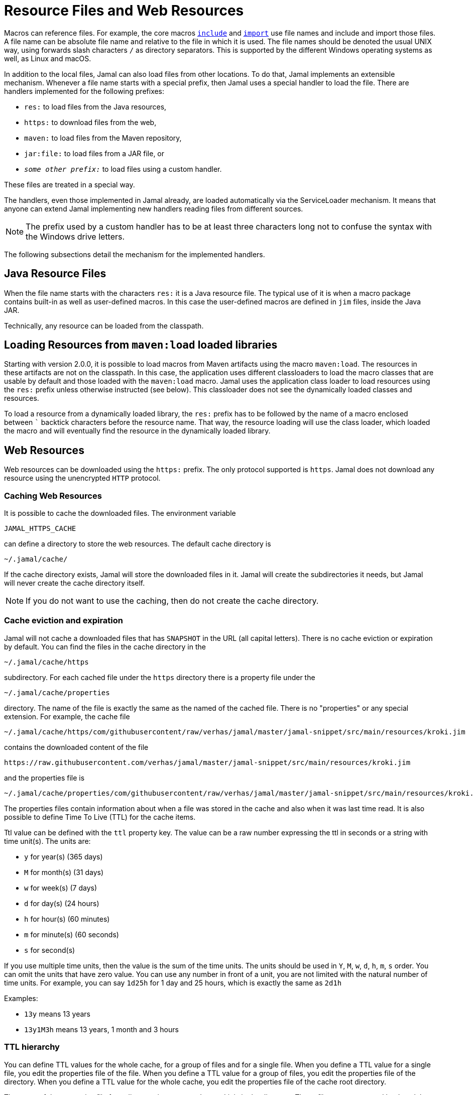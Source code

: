= Resource Files and Web Resources

Macros can reference files.
For example, the core macros link:macros/include.adoc[`include`] and link:macros/import.adoc[`import`] use file names and include and import those files.
A file name can be absolute file name and relative to the file in which it is used.
The file names should be denoted the usual UNIX way, using forwards slash characters `/` as directory separators.
This is supported by the different Windows operating systems as well, as Linux and macOS.

In addition to the local files, Jamal can also load files from other locations.
To do that, Jamal implements an extensible mechanism.
Whenever a file name starts with a special prefix, then Jamal uses a special handler to load the file.
There are handlers implemented for the following prefixes:

* `res:` to load files from the Java resources,
* `https:` to download files from the web,
* `maven:` to load files from the Maven repository,
* `jar:file:` to load files from a JAR file, or
* `__some other prefix:__` to load files using a custom handler.

These files are treated in a special way.

The handlers, even those implemented in Jamal already, are loaded automatically via the ServiceLoader mechanism.
It means that anyone can extend Jamal implementing new handlers reading files from different sources.

NOTE: The prefix used by a custom handler has to be at least three characters long not to confuse the syntax with the Windows drive letters.

The following subsections detail the mechanism for the implemented handlers.

== Java Resource Files

When the file name starts with the characters `res:` it is a Java resource file.
The typical use of it is when a macro package contains built-in as well as user-defined macros.
In this case the user-defined macros are defined in `jim` files, inside the Java JAR.

Technically, any resource can be loaded from the classpath.

== Loading Resources from `maven:load` loaded libraries

Starting with version 2.0.0, it is possible to load macros from Maven artifacts using the macro `maven:load`.
The resources in these artifacts are not on the classpath.
In this case, the application uses different classloaders to load the macro classes that are usable by default and those loaded with the `maven:load` macro.
Jamal uses the application class loader to load resources using the `res:` prefix unless otherwise instructed (see below).
This classloader does not see the dynamically loaded classes and resources.

To load a resource from a dynamically loaded library, the `res:` prefix has to be followed by the name of a macro enclosed between `pass:[`]` backtick characters before the resource name.
That way, the resource loading will use the class loader, which loaded the macro and will eventually find the resource in the dynamically loaded library.

== Web Resources

Web resources can be downloaded using the `https:` prefix.
The only protocol supported is `https`.
Jamal does not download any resource using the unencrypted `HTTP` protocol.

=== Caching Web Resources

It is possible to cache the downloaded files.
The environment variable

  JAMAL_HTTPS_CACHE

can define a directory to store the web resources.
The default cache directory is

  ~/.jamal/cache/

If the cache directory exists, Jamal will store the downloaded files in it.
Jamal will create the subdirectories it needs, but Jamal will never create the cache directory itself.

NOTE: If you do not want to use the caching, then do not create the cache directory.

=== Cache eviction and expiration

Jamal will not cache a downloaded files that has `SNAPSHOT` in the URL (all capital letters).
There is no cache eviction or expiration by default.
You can find the files in the cache directory in the

  ~/.jamal/cache/https

subdirectory.
For each cached file under the `https` directory there is a property file under the

  ~/.jamal/cache/properties

directory.
The name of the file is exactly the same as the named of the cached file.
There is no "properties" or any special extension.
For example, the cache file


  ~/.jamal/cache/https/com/githubusercontent/raw/verhas/jamal/master/jamal-snippet/src/main/resources/kroki.jim

contains the downloaded content of the file

  https://raw.githubusercontent.com/verhas/jamal/master/jamal-snippet/src/main/resources/kroki.jim

and the properties file is

  ~/.jamal/cache/properties/com/githubusercontent/raw/verhas/jamal/master/jamal-snippet/src/main/resources/kroki.jim

The properties files contain information about when a file was stored in the cache and also when it was last time read.
It is also possible to define Time To Live (TTL) for the cache items.

Ttl value can be defined with the `ttl` property key.
The value can be a raw number expressing the ttl in seconds or a string with time unit(s).
The units are:

* `y` for year(s) (365 days)

* `M` for month(s) (31 days)

* `w` for week(s) (7 days)

* `d` for day(s) (24 hours)

* `h` for hour(s) (60 minutes)

* `m` for minute(s) (60 seconds)

* `s` for second(s)

If you use multiple time units, then the value is the sum of the time units.
The units should be used in `Y`, `M`, `w`, `d`, `h`, `m`, `s` order.
You can omit the units that have zero value.
You can use any number in front of a unit, you are not limited with the natural number of time units.
For example, you can say `1d25h` for 1 day and 25 hours, which is exactly the same as `2d1h`

Examples:

* `13y` means 13 years

* `13y1M3h` means 13 years, 1 month and 3 hours

=== TTL hierarchy

You can define TTL values for the whole cache, for a group of files and for a single file.
When you define a TTL value for a single file, you edit the properties file of the file.
When you define a TTL value for a group of files, you edit the properties file of the directory.
When you define a TTL value for the whole cache, you edit the properties file of the cache root directory.

The name of the properties file for a directory is `.properties` and it is in the directory.
These files are not created by Jamal, but you are free to create them with different keys and values.

The property values, `ttl` or other values, are read from the property file and are inherited from `.properties` files.
The `.properties` files can be created in the different cache directories up to the root directory of the properties.
When a key is defined in multiple `.properties` files, then the value closer to the properties file of the cached item is used.
If the key is defined in the properties file of the cached item, then the value is used.
This way you can define the TTL for a specific cache item, a group of items and for the whole cache.

The connection to the web can also be configured if needed.
The environment variables that can be used are the following:

* `JAMAL_CONNECT_TIMEOUT`, and

* `JAMAL_READ_TIMEOUT`

can define two timeout values for the web download in millisecond as unit.

The default value for the timeouts is 5000, meaning five seconds.

The proxy setting can be configured using standard Java system properties.
For more information see the JavaDoc documentation of the class `java.net.HttpURLConnection` in the JDK documentation.
Jamal does not set any proxy settings.

== Maven resources

When the name of the file stats with the characters `maven:`, then Jamal tries to find the file in the Maven repository.
You can use file names like

[source]
----
{@include [verbatim] maven:com.javax0.jamal:jamal-groovy:1.12.5:compile:version.properties}
----


which will result

[source]
----
version=1.12.5
----


For more information read the link:../jamal-maven-input/README.adoc[documentation] of the module implementing the `maven:` prefix.

== JAR resources

Jamal can read files from JAR files.
In this case the prefix has to be `jar:file:` and the file name has to be the name of the JAR file followed by the name of the file inside the JAR file following a `!` character.

For more information read the link:../jamal-jar-input/README.adoc[documentation] of the module implementing the `jar:file:` prefix.



